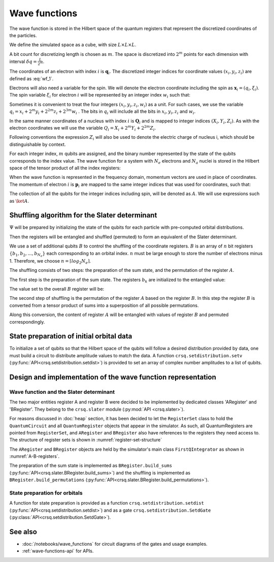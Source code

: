 .. _wave-functions-intro:

Wave functions
==============

The wave function is stored in the Hilbert space of the quantum registers that
represent the discretized coordinates of the particles.

We define the simulated space as a cube, with size :math:`L\times L \times L`.

A bit count for discretizing length is chosen as :math:`m`. The space is
discretized into :math:`2^m` points for each dimension with interval
:math:`\delta q = \frac{L}{2^m}`.

The coordinates of an electron with index :math:`i` is :math:`\boldsymbol{q}_i`.
The discretized integer indices for coordinate values :math:`(x_i, y_i, z_i)`
are defined as :eq:`wf_1`.

.. math::
    :label: wf_1

    (x_i, y_i, z_i) = \frac{\boldsymbol{q}_i}{\delta q}

Electrons will also need a variable for the spin.  We will denote the electron
coordinate including the spin as :math:`\boldsymbol{x}_i=(q_i,\xi_i)`. The spin
variable :math:`\xi_i` for electron :math:`i` will be represented by an integer
index :math:`w_i` such that:

.. math::
    :label: wf_2

    w_i = \frac{1}{2} - \xi_i

Sometimes it is convenient to treat the four integers :math:`(x_i, y_i, z_i, w_i)`
as a unit. For such cases, we use the variable :math:`q_i = x_i + 2^m y_i +
2^{2m} z_i + 2^{3m} w_i` . The bits in :math:`q_i` will include all the bits in :math:`x_i,
y_i, z_i` and :math:`w_i`.

In the same manner coordinates of a nucleus with index :math:`i` is
:math:`\boldsymbol{Q}_i` and is mapped to integer indices :math:`(X_i, Y_i,
Z_i)`.  As with the electron coordinates we will use the variable :math:`Q_i =
X_i + 2^m Y_i + 2^{2m} Z_i`.

Following conventions the expression :math:`Z_i` will also be used to denote the
electric charge of nucleus i, which should be distinguishable by context.

For each integer index, :math:`m` qubits are assigned, and the binary number
represented by the state of the qubits corresponds to the index value. The wave
function for a system with :math:`N_e` electrons and :math:`N_a` nuclei is
stored in the Hilbert space of the tensor product of all the index registers:

.. math::
    :label: wf_3

    \def\bx{\boldsymbol{x}} \def\bQ{\boldsymbol{Q}}
    \ket{\Psi} =\sum_{q_i,Q_j}
                \Psi(\bx_1,...,\bx_{Ne};\bQ_1,...,\bQ_{N_a})
                \ket{q_1,...,q_{N_e};Q_1,...,Q_{N_a}}


When the wave function is represented in the frequency domain, momentum vectors
are used in place of coordinates.  The momentum of electron :math:`i` is
:math:`\boldsymbol{p}_i` are mapped to the same integer indices that was used
for coordinates, such that:

.. math::
    :label: wf_4

    (x_i, y_i, z_i) = \frac{\boldsymbol{p}_i}{\delta p}

The collection of all the qubits for the integer indices including spin, will be
denoted as :math:`A`. We will use expressions such as :math:`\ket{A}`.

Shuffling algorithm for the Slater determinant
----------------------------------------------

:math:`\Psi` will be prepared by initializing the state of the qubits for each
particle with pre-computed orbital distributions.

.. math::
    :label: wf_5

    \ket{A} = \ket{\Psi(\sigma_0)}
     = \prod_{i=0}^{N_e-1}\ket{\phi_i(i)}
     = \prod_{i=0}^{N_e-1}\sum_{q_i=0}^{2^{3m+1}-1}\phi_i(q_i)\ket{q_i}, \sigma_0=(0,1,...,N_e-1)

Then the registers will be entangled and shuffled (permuted) to form an
equivalent of the Slater determinant.

We use a set of additional qubits :math:`B` to control the shuffling of the
coordinate registers.  :math:`B` is an array of :math:`n` bit registers
:math:`\{b_1,b_2,...,b_{N_e}\}` each corresponding to an orbital index.
:math:`n` must be large enough to store the number of electrons minus 1.
Therefore, we choose :math:`n = \lceil log_2{N_e} \rceil`.

The shuffling consists of two steps: the preparation of the sum state, and the
permutation of the register :math:`A`.

The first step is the preparation of the sum state. The registers :math:`b_k`
are initialized to the entangled value:

.. math::
    :label: wf_6
    
    \ket{b_k} = \frac{1}{\sqrt{k}} \sum_{j=0}^{k-1}\ket{j}

The value set to the overall :math:`B` register will be:

.. math::
    :label: wf_7

    \ket{B} = \frac{1}{\sqrt{N_e !}} \left( \sum_{j=0}^{N_e-1}\ket{j} \right) \otimes
              \left( \sum_{j=0}^{N_e-2}\ket{j} \right) \otimes \cdots \otimes
              \left( \ket{1}+\ket{0} \right) \otimes \ket{0}

The second step of shuffling is the permutation of the register :math:`A` based
on the register :math:`B`. In this step the register :math:`B` is converted from
a tensor product of sums into a superposition of all possible permutations.

.. math::
    :label: wf_8

    \ket{B} = \frac{1}{\sqrt{N_e !}} \sum_{\sigma \in S_{N_e}}\rm{sgn}(\sigma)\ket{\sigma}

Along this conversion, the content of register :math:`A` will be entangled with
values of register :math:`B` and permuted correspondingly.

.. math::
    :label: wf_9

    \def\sgn{\rm{sgn}}
    \ket{B}\ket{A} = \frac{1}{\sqrt{N_e !}} \sum_{\sigma \in S_{N_e}}\sgn(\sigma)\ket{\sigma}\ket{\Psi(\sigma)}

State preparation of initial orbital data
-----------------------------------------

To initialize a set of qubits so that the Hilbert space of the qubits will
follow a desired distribution provided by data, one must build a circuit to
distribute amplitude values to match the data.  A function
``crsq.setdistribution.setv`` (:py:func:`API<crsq.setdistribution.setdist>`) is
provided to set an array of complex number amplitudes to a list of qubits.

Design and implementation of the wave function representation
-------------------------------------------------------------

Wave function and the Slater determinant
^^^^^^^^^^^^^^^^^^^^^^^^^^^^^^^^^^^^^^^^

The two major entities register A and register B were decided to be implemented
by dedicated classes 'ARegister' and 'BRegister'. They belong to the
``crsq.slater`` module (:py:mod:`API <crsq.slater>`).

For reasons discussed in :doc:`heap` section, it has been decided to let
the ``RegisterSet`` class to hold the ``QuantumCircuit`` and all
``QuantumRegister`` objects that appear in the simulator. As such, all
QuantumRegisters are pointed from ``RegisterSet``, and ``ARegister`` and
``BRegister`` also have references to the registers they need access to. The
structure of register sets is shown in :numref:`register-set-structure`

.. drawio-figure:: wave_functions_img/wave_functions.drawio
    :name: register-set-structure
    :page-index: 0

    The structure of register sets

The ``ARegister`` and ``BRegister`` objects are held by the simulator's
main class ``FirstQIntegrator`` as shown in :numref:`A-B-registers`.

.. drawio-figure:: wave_functions_img/wave_functions.drawio
    :name: A-B-registers
    :page-index: 1

    The structure of FirstQIntegrator and register classes

The preparation of the sum state is implemented as ``BRegister.build_sums``
(:py:func:`API<crsq.slater.BRegister.build_sums>`) and the shuffling is
implemented as ``BRegister.build_permutations``
(:py:func:`API<crsq.slater.BRegister.build_permutations>`).

State preparation for orbitals
^^^^^^^^^^^^^^^^^^^^^^^^^^^^^^

A function for state preparation is provided as a function ``crsq.setdistribution.setdist``
(:py:func:`API<crsq.setdistribution.setdist>`) and as a gate ``crsq.setdistribution.SetdGate``
(:py:class:`API<crsq.setdistribution.SetdGate>`).

See also
--------

- :doc:`/notebooks/wave_functions` for circuit diagrams of the gates and usage examples.
- :ref:`wave-functions-api` for APIs.
